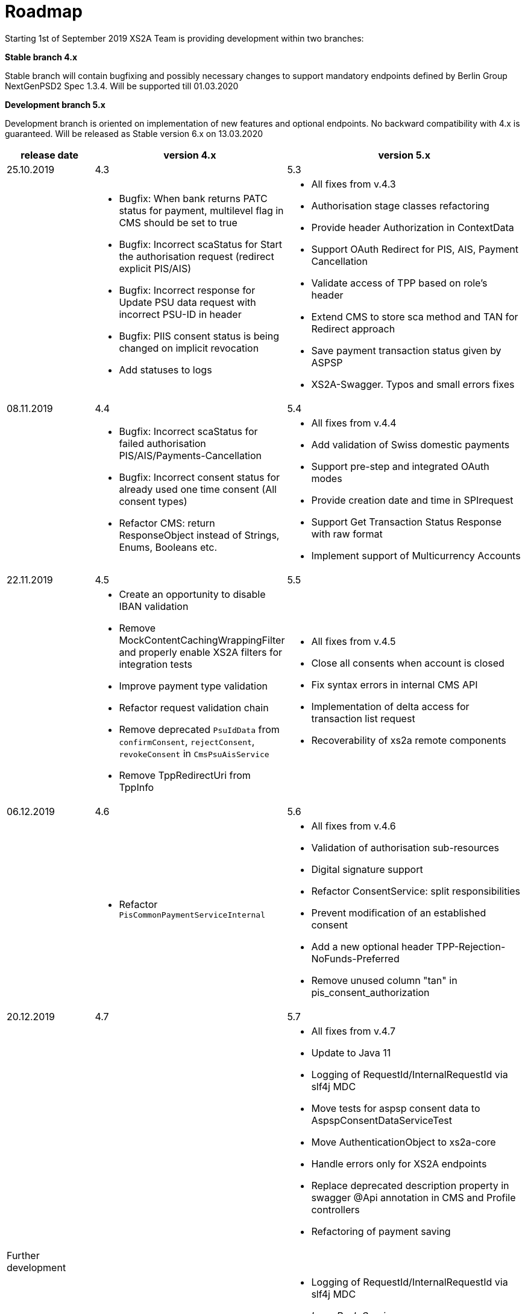 = Roadmap

Starting 1st of September 2019 XS2A Team is providing development within two branches:

*Stable branch 4.x*

Stable branch will contain bugfixing and possibly necessary changes to support mandatory endpoints defined by Berlin Group NextGenPSD2 Spec 1.3.4. Will be supported till 01.03.2020

*Development branch 5.x*

Development branch is oriented on implementation of new features and optional endpoints.
No backward compatibility with 4.x is guaranteed. Will be released as Stable version 6.x on 13.03.2020

[cols="3*.<"]
|===
|release date|version 4.x|version 5.x

|25.10.2019|4.3|5.3

a|

a|* Bugfix: When bank returns PATC status for payment, multilevel flag in CMS should be set to true

* Bugfix: Incorrect scaStatus for Start the authorisation request (redirect explicit PIS/AIS)

* Bugfix: Incorrect response for Update PSU data request with incorrect PSU-ID in header

* Bugfix: PIIS consent status is being changed on implicit revocation

* Add statuses to logs

a|* All fixes from v.4.3

* Authorisation stage classes refactoring

* Provide header Authorization in ContextData

* Support OAuth Redirect for PIS, AIS, Payment Cancellation

* Validate access of TPP based on role's header

* Extend CMS to store sca method and TAN for Redirect approach

* Save payment transaction status given by ASPSP

* XS2A-Swagger. Typos and small errors fixes

|08.11.2019|4.4|5.4

a|

a|* Bugfix: Incorrect scaStatus for failed authorisation PIS/AIS/Payments-Cancellation

* Bugfix: Incorrect consent status for already used one time consent (All consent types)

* Refactor CMS: return ResponseObject instead of Strings, Enums, Booleans etc.

a|* All fixes from v.4.4

* Add validation of Swiss domestic payments

* Support pre-step and integrated OAuth modes

* Provide creation date and time in SPIrequest

* Support Get Transaction Status Response with raw format

* Implement support of Multicurrency Accounts

|22.11.2019|4.5|5.5

a|

a|* Create an opportunity to disable IBAN validation

* Remove MockContentCachingWrappingFilter and properly enable XS2A filters for integration tests

* Improve payment type validation

* Refactor request validation chain

* Remove deprecated `PsuIdData` from `confirmConsent`, `rejectConsent`, `revokeConsent` in `CmsPsuAisService`

* Remove TppRedirectUri from TppInfo

a|* All fixes from v.4.5

* Close all consents when account is closed

* Fix syntax errors in internal CMS API

* Implementation of delta access for transaction list request

* Recoverability of xs2a remote components

|06.12.2019|4.6|5.6

a|

a|* Refactor `PisCommonPaymentServiceInternal`

a|* All fixes from v.4.6

* Validation of authorisation sub-resources

* Digital signature support

* Refactor ConsentService: split responsibilities

* Prevent modification of an established consent

* Add a new optional header TPP-Rejection-NoFunds-Preferred

* Remove unused column "tan" in pis_consent_authorization

|20.12.2019|4.7|5.7

a|

a|

a|* All fixes from v.4.7

* Update to Java 11

* Logging of RequestId/InternalRequestId via slf4j MDC

* Move tests for aspsp consent data to AspspConsentDataServiceTest

* Move AuthenticationObject to xs2a-core

* Handle errors only for XS2A endpoints

* Replace deprecated description property in swagger @Api annotation in CMS and Profile controllers

* Refactoring of payment saving

|Further development| |

a|

a|

a|* Logging of RequestId/InternalRequestId via slf4j MDC

* _Lean Push Service_

* _Support of Signing Basket:_

- Create Signing Basket in CMS

- Implement Establish Signing Basket request

- Implement Cancellation of Signing Baskets

- Support Signing Basket in Embedded approach with multilevel SCA

- Support Signing Basket in Decoupled approach with multilevel SCA

- Support Signing Basket in Redirect approach with multilevel SCA

- Implement Get Authorisation Sub-resources for Signing Baskets

- Add getBasketAuthorisationByAuthorisationId to CMS-PSU-API

- Add getBasketIdByRedirectId to CMS-PSU-API

- Add getBasketByBasketId to CMS-PSU-API

- Add updatePSUInBasket to CMS-PSU-API

- Add updateBasketStatus to CMS-PSU-API

- Add updateBasketAuthorisationStatus to CMS-PSU-API

- Implement Get Signing Basket Status Request

- Implement Get Signing Basket Request

- Implement Get SCA Status request for Signing Baskets

- Add calls to SPI for Signing Basket

- Adjust xs2a-connector-examples for Signing Basket

* _Support of FundsConfirmation Consent:_

- Establish FundsConfirmationConsent

- Get FundsConfirmationConsent Status + object

- Revoke FundsConfirmationConsent

- FundsConfirmationConsent in Redirect approach with multilevel SCA

- FundsConfirmationConsent in Embedded approach with multilevel SCA

- FundsConfirmationConsent in Decoupled approach with multilevel SCA

- Get Authorisation Sub-resource request for FundsConfirmationConsent

- Get SCA Status request for FundsConfirmationConsent

- Create interface in cms-aspsp-api to get FundsConfirmationConsent

|===
